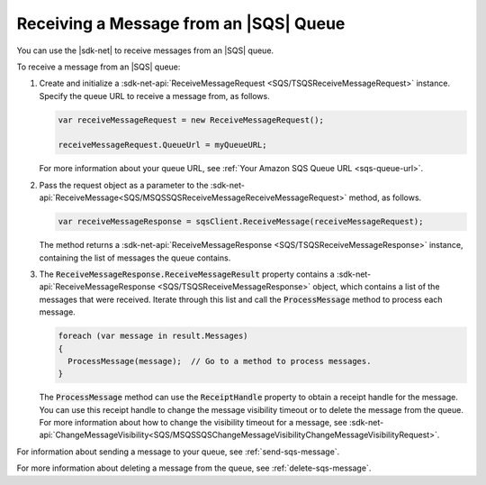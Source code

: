 .. Copyright 2010-2017 Amazon.com, Inc. or its affiliates. All Rights Reserved.

   This work is licensed under a Creative Commons Attribution-NonCommercial-ShareAlike 4.0
   International License (the "License"). You may not use this file except in compliance with the
   License. A copy of the License is located at http://creativecommons.org/licenses/by-nc-sa/4.0/.

   This file is distributed on an "AS IS" BASIS, WITHOUT WARRANTIES OR CONDITIONS OF ANY KIND,
   either express or implied. See the License for the specific language governing permissions and
   limitations under the License.

.. _receive-sqs-message:

#######################################
Receiving a Message from an |SQS| Queue
#######################################

You can use the |sdk-net| to receive messages from an |SQS| queue.

To receive a message from an |SQS| queue:

#. Create and initialize a :sdk-net-api:`ReceiveMessageRequest <SQS/TSQSReceiveMessageRequest>`
   instance. Specify the queue URL to receive a message from, as follows.

   .. code-block:: csharp

       var receiveMessageRequest = new ReceiveMessageRequest();

       receiveMessageRequest.QueueUrl = myQueueURL;

   For more information about your queue URL, see :ref:`Your Amazon SQS Queue URL <sqs-queue-url>`.

#. Pass the request object as a parameter to the
   :sdk-net-api:`ReceiveMessage<SQS/MSQSSQSReceiveMessageReceiveMessageRequest>` method, as
   follows.

   .. code-block:: csharp

       var receiveMessageResponse = sqsClient.ReceiveMessage(receiveMessageRequest);

   The method returns a :sdk-net-api:`ReceiveMessageResponse <SQS/TSQSReceiveMessageResponse>`
   instance, containing the list of messages the queue contains.

#. The :code:`ReceiveMessageResponse.ReceiveMessageResult` property contains a
   :sdk-net-api:`ReceiveMessageResponse <SQS/TSQSReceiveMessageResponse>` object, which contains
   a list of the messages that were received. Iterate through this list and call the :code:`ProcessMessage`
   method to process each message.

   .. code-block:: csharp

       foreach (var message in result.Messages)
       {
         ProcessMessage(message);  // Go to a method to process messages.
       }

   The :code:`ProcessMessage` method can use the :code:`ReceiptHandle` property to obtain a
   receipt handle for the message. You can use this receipt handle to change the message visibility
   timeout or to delete the message from the queue. For more information about how to change the
   visibility timeout for a message, see
   :sdk-net-api:`ChangeMessageVisibility<SQS/MSQSSQSChangeMessageVisibilityChangeMessageVisibilityRequest>`.

For information about sending a message to your queue, see :ref:`send-sqs-message`.

For more information about deleting a message from the queue, see :ref:`delete-sqs-message`.
